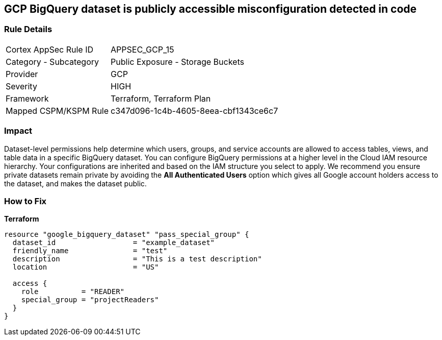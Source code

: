 == GCP BigQuery dataset is publicly accessible misconfiguration detected in code


=== Rule Details

[cols="1,2"]
|===
|Cortex AppSec Rule ID |APPSEC_GCP_15
|Category - Subcategory |Public Exposure - Storage Buckets
|Provider |GCP
|Severity |HIGH
|Framework |Terraform, Terraform Plan
|Mapped CSPM/KSPM Rule |c347d096-1c4b-4605-8eea-cbf1343ce6c7
|===
 

////
Bridgecrew
Prisma Cloud
* GCP BigQuery dataset is publicly accessible* 



=== Rule Details

[cols="1,2"]
|===
|Cortex AppSec Rule ID |APPSEC_GCP_15
|Category - Subcategory |Public Exposure - Storage Buckets
|Provider |GCP
|Severity |HIGH
|Framework |Terraform, Terraform Plan
|Mapped CSPM/KSPM Rule |c347d096-1c4b-4605-8eea-cbf1343ce6c7
|===
 
////


=== Impact
Dataset-level permissions help determine which users, groups, and service accounts are allowed to access tables, views, and table data in a specific BigQuery dataset.
You can configure BigQuery permissions at a higher level in the Cloud IAM resource hierarchy.
Your configurations are inherited and based on the IAM structure you select to apply.
We recommend you ensure private datasets remain private by avoiding the *All Authenticated Users* option which  gives all Google account holders access to the dataset, and makes the dataset public.

=== How to Fix


*Terraform* 




[source,go]
----
resource "google_bigquery_dataset" "pass_special_group" {
  dataset_id                  = "example_dataset"
  friendly_name               = "test"
  description                 = "This is a test description"
  location                    = "US"

  access {
    role          = "READER"
    special_group = "projectReaders"
  }
}
----

